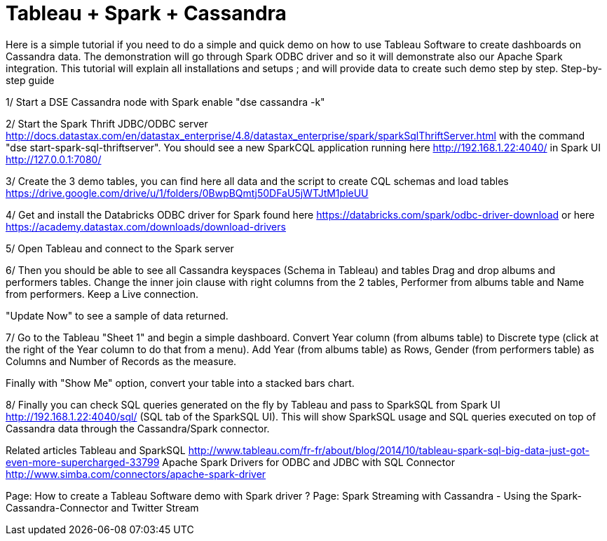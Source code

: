 = Tableau + Spark + Cassandra


Here is a simple tutorial if you need to do a simple and quick demo on how to use Tableau Software to create dashboards on Cassandra data. The demonstration will go through Spark ODBC driver and so it will demonstrate also our Apache Spark integration.
This tutorial will explain all installations and setups ; and will provide data to create such demo step by step.
Step-by-step guide
 
1/ Start a DSE Cassandra node with Spark enable "dse cassandra -k"

2/ Start the Spark Thrift JDBC/ODBC server http://docs.datastax.com/en/datastax_enterprise/4.8/datastax_enterprise/spark/sparkSqlThriftServer.html with the command "dse start-spark-sql-thriftserver". You should see a new SparkCQL application running here http://192.168.1.22:4040/  in Spark UI http://127.0.0.1:7080/

3/ Create the 3 demo tables, you can find here all data and the script to create CQL schemas and load tables https://drive.google.com/drive/u/1/folders/0BwpBQmtj50DFaU5jWTJtM1pleUU

4/ Get and install the Databricks ODBC driver for Spark found here https://databricks.com/spark/odbc-driver-download or here https://academy.datastax.com/downloads/download-drivers

5/ Open Tableau and connect to the Spark server
 

6/ Then you should be able to see all Cassandra keyspaces (Schema in Tableau) and tables
Drag and drop albums and performers tables.
Change the inner join clause with right columns from the 2 tables, Performer from albums table and Name from performers.
Keep a Live connection.

"Update Now" to see a sample of data returned.

7/ Go to the Tableau "Sheet 1" and begin a simple dashboard.
Convert Year column (from albums table) to Discrete type (click at the right of the Year column to do that from a menu).
Add Year (from albums table) as Rows, Gender (from performers table) as Columns and Number of Records as the measure.

Finally with "Show Me" option, convert your table into a stacked bars chart.

8/ Finally you can check SQL queries generated on the fly by Tableau and pass to SparkSQL from Spark UI http://192.168.1.22:4040/sql/  (SQL tab of the SparkSQL UI).
This will show SparkSQL usage and SQL queries executed on top of Cassandra data through the Cassandra/Spark connector.

Related articles
Tableau and SparkSQL http://www.tableau.com/fr-fr/about/blog/2014/10/tableau-spark-sql-big-data-just-got-even-more-supercharged-33799
Apache Spark Drivers for ODBC and JDBC with SQL Connector http://www.simba.com/connectors/apache-spark-driver
 
 
Page:
How to create a Tableau Software demo with Spark driver ?
Page:
Spark Streaming with Cassandra - Using the Spark-Cassandra-Connector and Twitter Stream